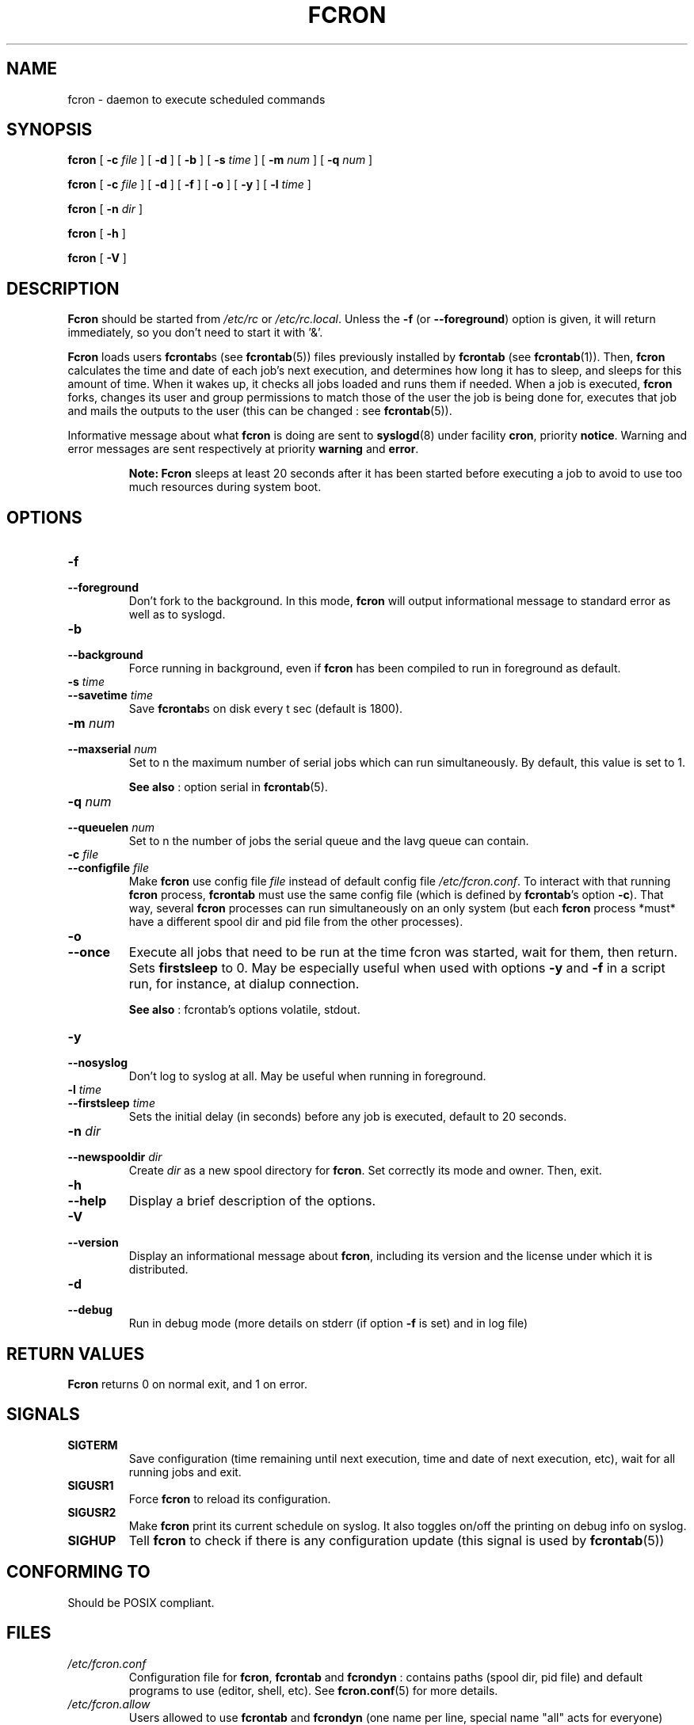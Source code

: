 .\" This manpage has been automatically generated by docbook2man 
.\" from a DocBook document.  This tool can be found at:
.\" <http://shell.ipoline.com/~elmert/comp/docbook2X/> 
.\" Please send any bug reports, improvements, comments, patches, 
.\" etc. to Steve Cheng <steve@ggi-project.org>.
.TH "FCRON" "8" "09 septembre 2005" "09/09/2005" ""

.SH NAME
fcron \- daemon to execute scheduled commands
.SH SYNOPSIS

\fBfcron\fR [ \fB-c \fIfile\fB\fR ] [ \fB-d\fR ] [ \fB-b\fR ] [ \fB-s \fItime\fB\fR ] [ \fB-m \fInum\fB\fR ] [ \fB-q \fInum\fB\fR ]


\fBfcron\fR [ \fB-c \fIfile\fB\fR ] [ \fB-d\fR ] [ \fB-f\fR ] [ \fB-o\fR ] [ \fB-y\fR ] [ \fB-l \fItime\fB\fR ]


\fBfcron\fR [ \fB-n \fIdir\fB\fR ]


\fBfcron\fR [ \fB-h\fR ]


\fBfcron\fR [ \fB-V\fR ]

.SH "DESCRIPTION"
.PP
\fBFcron\fR should be started from \fI/etc/rc\fR or
\fI/etc/rc.local\fR\&. Unless the \fB-f\fR (or
\fB--foreground\fR) option is given, it will return immediately, so
you don't need to start it with '&'.
.PP
\fBFcron\fR loads users \fBfcrontab\fRs (see \fBfcrontab\fR(5)) files previously installed by
\fBfcrontab\fR (see \fBfcrontab\fR(1)). Then, \fBfcron\fR calculates the time
and date of each job's next execution, and determines how long it has to sleep,
and sleeps for this amount of time. When it wakes up, it checks all jobs loaded
and runs them if needed. When a job is executed, \fBfcron\fR forks, changes its user
and group permissions to match those of the user the job is being done for,
executes that job and mails the outputs to the user (this can be changed : see
\fBfcrontab\fR(5)).
.PP
Informative message about what \fBfcron\fR is doing are sent to
\fBsyslogd\fR(8) under facility \fBcron\fR,
priority \fBnotice\fR\&. Warning and error messages are sent
respectively at priority \fBwarning\fR and
\fBerror\fR\&.
.PP
.sp
.RS
.B "Note:"
\fBFcron\fR sleeps at least 20 seconds after it has been started before
executing a job to avoid to use too much resources during system boot.
.RE
.SH "OPTIONS"
.TP
\fB-f\fR
.TP
\fB--foreground\fR
Don't fork to the background. In this mode, \fBfcron\fR will
output informational message to standard error as well as to syslogd.
.TP
\fB-b\fR
.TP
\fB--background\fR
Force running in background, even if \fBfcron\fR has been
compiled to run in foreground as default.
.TP
\fB-s \fItime\fB\fR
.TP
\fB--savetime \fItime\fB\fR
Save \fBfcrontab\fRs on disk every t sec (default is
1800).
.TP
\fB-m \fInum\fB\fR
.TP
\fB--maxserial \fInum\fB\fR
Set to n the maximum number of serial jobs which can
run simultaneously. By default, this value is set to 1.

\fBSee also\fR : option serial in \fBfcrontab\fR(5).
.TP
\fB-q \fInum\fB\fR
.TP
\fB--queuelen \fInum\fB\fR
Set to n the number of jobs the serial queue and
the lavg queue can contain.
.TP
\fB-c \fIfile\fB\fR
.TP
\fB--configfile \fIfile\fB\fR
Make \fBfcron\fR use config file
\fIfile\fR instead of default config file
\fI/etc/fcron.conf\fR\&. To interact with that running
\fBfcron\fR process, \fBfcrontab\fR must use the same config file (which is defined by
\fBfcrontab\fR\&'s option \fB-c\fR). That way, several \fBfcron\fR processes
can run simultaneously on an only system (but each \fBfcron\fR process *must* have a
different spool dir and pid file from the other processes).
.TP
\fB-o\fR
.TP
\fB--once\fR
Execute all jobs that need to be run at the time fcron
was started, wait for them, then return. Sets \fBfirstsleep\fR to 0.
May be especially useful when used with options \fB-y\fR and
\fB-f\fR in a script run, for instance, at dialup connection.

\fBSee also\fR : fcrontab's options volatile,
stdout\&.
.TP
\fB-y\fR
.TP
\fB--nosyslog\fR
Don't log to syslog at all. May be useful when running
in foreground.
.TP
\fB-l \fItime\fB\fR
.TP
\fB--firstsleep \fItime\fB\fR
Sets the initial delay (in seconds) before any job is
executed, default to 20 seconds.
.TP
\fB-n \fIdir\fB\fR
.TP
\fB--newspooldir \fIdir\fB\fR
Create \fIdir\fR as a new spool
directory for \fBfcron\fR\&. Set correctly its mode and owner. Then, exit.
.TP
\fB-h\fR
.TP
\fB--help\fR
Display a brief description of the options.
.TP
\fB-V\fR
.TP
\fB--version\fR
Display an informational message about \fBfcron\fR,
including its version and the license under which it is distributed.
.TP
\fB-d\fR
.TP
\fB--debug\fR
Run in debug mode (more details on stderr (if option
\fB-f\fR is set) and in log file)
.SH "RETURN VALUES"
.PP
\fBFcron\fR returns 0 on normal exit, and 1 on
error.
.SH "SIGNALS"
.TP
\fBSIGTERM\fR
Save configuration (time remaining until next
execution, time and date of next execution, etc), wait for all running jobs and
exit.
.TP
\fBSIGUSR1\fR
Force \fBfcron\fR to reload its configuration.
.TP
\fBSIGUSR2\fR
Make \fBfcron\fR print its current schedule on syslog. It
also toggles on/off the printing on debug info on syslog.
.TP
\fBSIGHUP\fR
Tell \fBfcron\fR to check if there is any configuration
update (this signal is used by \fBfcrontab\fR(5))
.SH "CONFORMING TO"
.PP
Should be POSIX compliant.
.SH "FILES"
.TP
\fB\fI/etc/fcron.conf\fB\fR
Configuration file for \fBfcron\fR, \fBfcrontab\fR and
\fBfcrondyn\fR : contains paths (spool dir, pid file) and default programs to use
(editor, shell, etc). See \fBfcron.conf\fR(5)
for more details.
.TP
\fB\fI/etc/fcron.allow\fB\fR
Users allowed to use \fBfcrontab\fR and \fBfcrondyn\fR (one
name per line, special name "all" acts for everyone)
.TP
\fB\fI/etc/fcron.deny\fB\fR
Users who are not allowed to use \fBfcrontab\fR and
\fBfcrondyn\fR (same format as allow file)
.TP
\fB\fI/etc/pam.d/fcron\fB (or \fI/etc/pam.conf\fB)\fR
PAM configuration file for
\fBfcron\fR\&. Take a look at pam(8) for more details.
.SH "SEE ALSO"

\fBfcrontab\fR(1)

\fBfcrondyn\fR(1)

\fBfcrontab\fR(5)

\fBfcron.conf\fR(5)

\fBfcron\fR(8)

If you're learning how to use fcron from scratch, I suggest
that you read the HTML version of the documentation (if your are not reading it
right now ! :) ) : the content is the same, but it is easier to navigate thanks
to the hyperlinks.
.SH "AUTHOR"
.PP
Thibault Godouet <fcron@free.fr>
